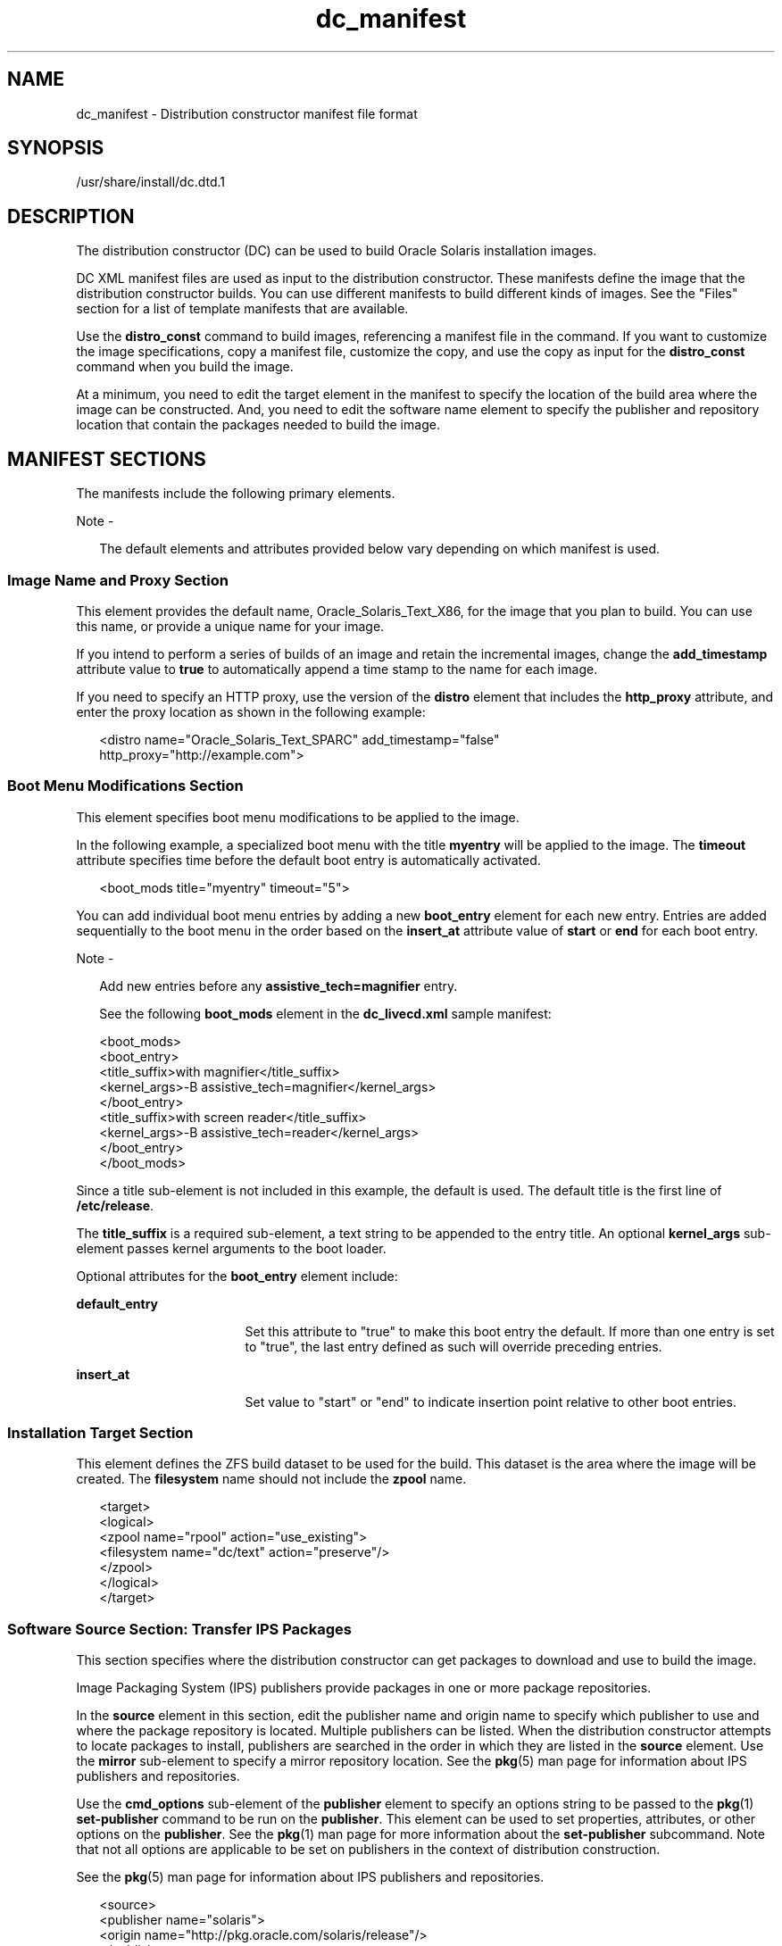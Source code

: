 '\" te
.\" Copyright (c) 2011, 2014, Oracle and/or its affiliates. All rights       reserved.
.TH dc_manifest 4 "11 Mar 2014" "SunOS 5.11" "File Formats"
.SH NAME
dc_manifest \- Distribution constructor manifest file format
.SH SYNOPSIS
.LP
.nf
/usr/share/install/dc.dtd.1
.fi

.SH DESCRIPTION
.sp
.LP
The distribution constructor (DC) can be used to build Oracle Solaris installation images.
.sp
.LP
DC XML manifest files are used as input to the distribution constructor. These manifests define the image that the distribution constructor builds. You can use different manifests to build different kinds of images. See the "Files" section for a list of template manifests that are available.
.sp
.LP
Use the \fBdistro_const\fR command to build images, referencing a manifest file in the command. If you want to customize the image specifications, copy a manifest file, customize the copy, and use the copy as input for the \fBdistro_const\fR command when you build the image.
.sp
.LP
At a minimum, you need to edit the target element in the manifest to specify the location of the build area where the image can be constructed. And, you need to edit the software name element to specify the publisher and repository location that contain the packages needed to build the image.
.SH MANIFEST SECTIONS
.sp
.LP
The manifests include the following primary elements.
.LP
Note - 
.sp
.RS 2
The default elements and attributes provided below vary depending on which manifest is used.
.RE
.SS "Image Name and Proxy Section"
.sp
.LP
This element provides the default name, Oracle_Solaris_Text_X86, for the image that you plan to build. You can use this name, or provide a unique name for your image. 
.sp
.LP
If you intend to perform a series of builds of an image and retain the incremental images, change the \fBadd_timestamp\fR attribute value to \fBtrue\fR to automatically append a time stamp to the name for each image.
.sp
.LP
If you need to specify an HTTP proxy, use the version of the \fBdistro\fR element that includes the \fBhttp_proxy\fR attribute, and enter the proxy location as shown in the following example:
.sp
.in +2
.nf
<distro name="Oracle_Solaris_Text_SPARC" add_timestamp="false"
    http_proxy="http://example.com">
.fi
.in -2

.SS "Boot Menu Modifications Section"
.sp
.LP
This element specifies boot menu modifications to be applied to the image.
.sp
.LP
In the following example, a specialized boot menu with the title \fBmyentry\fR will be applied to the image. The \fBtimeout\fR attribute specifies time before the default boot entry is automatically activated.
.sp
.in +2
.nf
<boot_mods title="myentry" timeout="5">
.fi
.in -2

.sp
.LP
You can add individual boot menu entries by adding a new \fBboot_entry\fR element for each new entry. Entries are added sequentially to the boot menu in the order based on the \fBinsert_at\fR attribute value of \fBstart\fR or \fBend\fR for each boot entry.
.LP
Note - 
.sp
.RS 2
Add new entries before any \fBassistive_tech=magnifier\fR entry.
.LP
See the following \fBboot_mods\fR element in the \fBdc_livecd.xml\fR sample manifest:
.RE
.sp
.in +2
.nf
<boot_mods>
  <boot_entry>
    <title_suffix>with magnifier</title_suffix>
    <kernel_args>-B assistive_tech=magnifier</kernel_args>
  </boot_entry>
    <title_suffix>with screen reader</title_suffix>
    <kernel_args>-B assistive_tech=reader</kernel_args>
  </boot_entry>
</boot_mods>
.fi
.in -2

.sp
.LP
Since a title sub-element is not included in this example, the default is used. The default title is the first line of \fB/etc/release\fR.
.sp
.LP
The \fBtitle_suffix\fR is a required sub-element, a text string to be appended to the entry title. An optional \fBkernel_args\fR sub-element passes kernel arguments to the boot loader.
.sp
.LP
Optional attributes for the \fBboot_entry\fR element include:
.sp
.ne 2
.mk
.na
\fB\fBdefault_entry\fR\fR
.ad
.RS 17n
.rt  
Set this attribute to "true" to make this boot entry the default. If more than one entry is set to "true", the last entry defined as such will override preceding entries.
.RE

.sp
.ne 2
.mk
.na
\fB\fBinsert_at\fR\fR
.ad
.RS 17n
.rt  
Set value to "start" or "end" to indicate insertion point relative to other boot entries.
.RE

.SS "Installation Target Section"
.sp
.LP
This element defines the ZFS build dataset to be used for the build. This dataset is the area where the image will be created. The \fBfilesystem\fR name should not include the \fBzpool\fR name.
.sp
.in +2
.nf
<target>
  <logical>
    <zpool name="rpool" action="use_existing">
      <filesystem name="dc/text" action="preserve"/>
    </zpool>
  </logical>
</target>
.fi
.in -2

.SS "Software Source Section: Transfer IPS Packages"
.sp
.LP
This section specifies where the distribution constructor can get packages to download and use to build the image.
.sp
.LP
Image Packaging System (IPS) publishers provide packages in one or more package repositories.
.sp
.LP
In the \fBsource\fR element in this section, edit the publisher name and origin name to specify which publisher to use and where the package repository is located. Multiple publishers can be listed. When the distribution constructor attempts to locate packages to install, publishers are searched in the order in which they are listed in the \fBsource\fR element. Use the \fBmirror\fR sub-element to specify a mirror repository location. See the \fBpkg\fR(5) man page for information about IPS publishers and repositories.
.sp
.LP
Use the \fBcmd_options\fR sub-element of the \fBpublisher\fR element to specify an options string to be passed to the \fBpkg\fR(1) \fBset-publisher\fR command to be run on the \fBpublisher\fR. This element can be used to set properties, attributes, or other options on the \fBpublisher\fR. See the \fBpkg\fR(1) man page for more information about the \fBset-publisher\fR subcommand. Note that not all options are applicable to be set on publishers in the context of distribution construction.
.sp
.LP
See the \fBpkg\fR(5) man page for information about IPS publishers and repositories.
.sp
.in +2
.nf
<source>
  <publisher name="solaris">
    <origin name="http://pkg.oracle.com/solaris/release"/>
  </publisher>
  <publisher name="internal">
    <origin name="http://example.com/"></origin>
    <mirror name="mirror1.example.com"></mirror>
    <mirror name="mirror2.example.com"></mirror>
    <cmd_options>--non-sticky</cmd_options>
    <cmd_options>--set-property signature-policy=ignore</cmd_options>
  </publisher>
</source>
.fi
.in -2

.LP
Note - 
.sp
.RS 2
This element also includes a destination tag which specifies the data mount point to be used during the build of the image. Changing the destination attribute is not recommended.
.RE
.SS "Software Packages Section: Install"
.sp
.LP
This \fBsoftware_data\fR element with the install attribute lists the set of packages to be installed in order to build a particular type of image, depending on which manifest you are using. For example, the \fBdc_text_x86.xml\fR manifest lists the packages needed to build a text install image.
.sp
.LP
Each \fBname\fR element lists one package name.
.sp
.in +2
.nf
<software_data action="install" type="IPS">
  <name>pkg:/entire@latest</name>
  <name>pkg:/group/system/solaris-large-server</name>
  <name>pkg:/system/install/text-install</name>
  <name>pkg:/system/install/media/internal</name>
</software_data>
.fi
.in -2

.sp
.LP
If you have packages that you want to add to the image, append the package names by adding a \fBname\fR element for each package.
.sp
.LP
By default, the most current package version available in the specified repository is installed. If another version is required, include the version portion of the package FMRI as shown in the following example:
.sp
.in +2
.nf
<name>pkg:/entire@0.5.11-0.165</name>
.fi
.in -2

.sp
.LP
Use the following command to check which versions are available.
.sp
.in +2
.nf
$ \fBpkg list -af entire\fR
.fi
.in -2
.sp

.LP
Note - 
.sp
.RS 2
Do not remove the installation of the packaged named \fBentire\fR. The packaged named \fBentire\fR is an incorporation used to manage multiple packages.
.RE
.SS "Software Packages Section: Uninstall"
.sp
.LP
The \fBsoftware_data\fR element with the \fBuninstall\fR attribute can be used to uninstall an individual package.
.sp
.in +2
.nf
<software_data action="uninstall" type="IPS">
  <name>pkg:/editor/nano</name>
</software_data>
.fi
.in -2

.SS "Software Source Section: Set IPS Attributes"
.sp
.LP
This element affects a system after that system has been installed with the image created using the distribution constructor.
.sp
.LP
In the \fBsource\fR element, use the publisher name and optional mirror name to specify where the installed system can access additional packages to download and install. Use the optional \fBcmd_options\fR sub-element to specify options strings to be passed to the \fBpkg\fR(1) \fBset-publisher\fR command to be run on the \fBpublisher\fR.
.sp
.in +2
.nf
<source>
  <publisher name="solaris">
    <origin name="http://pkg.oracle.com/solaris/release/"/>
  </publisher>
</source>
.fi
.in -2

.SS "Software Section: Boot Archive"
.sp
.LP
The \fBsoftware\fR element with \fBname\fR attribute \fBba-init\fR lists the files and directories to be installed or uninstalled in the boot archive for the image that is built. See the comments in the manifest file for information.
.LP
Caution - 
.sp
.RS 2
Modifying the boot archive contents could render the system unbootable.
.RE
.SS "Execution and Checkpoint Section"
.sp
.LP
The \fBexecution\fR element in the manifest lists a series of checkpoints that are executed during the image construction process. Checkpoints are executed in the order in which they are listed in this section. The default checkpoints needed to build the default installation image are included in each manifest.
.sp
.LP
Each \fBcheckpoint\fR element includes the \fBmod-path\fR attribute, which specifies where the checkpoint script is located.
.sp
.LP
Use the \fBdistro_const\fR command options to control pausing and restarting the build process at particular checkpoints.
.sp
.LP
Some of the checkpoint sub-elements include arguments with default values provided. See the manifest comments for details.
.sp
.LP
If you create a custom script to be used during the building of an image, you must add a checkpoint element pointing to the script location. See the following example about how to add a new checkpoint element to point to a custom script. A user creates a custom script, \fB/tmp/myscript.sh\fR, to run in the build process after the default \fBtransfer-ips-checkpoint\fR. To point to the new script, add the following element to the manifest after the \fBtransfer-ips-install\fR checkpoint.
.sp
.in +2
.nf
<checkpoint name="custom1"
  desc="my new script"
  mod_path="solaris_install/distro_const/checkpoints/custom_script"
  checkpoint_class="CustomScript">
  <args>/tmp/myscript.sh {PKG_IMAGE_PATH}/\fIfilearg\fR \fIarg2\fR</args>
</checkpoint>
.fi
.in -2

.sp
.LP
Where \fIfilearg\fR and \fIarg2\fR are arguments the script takes, and \fIfilearg\fR is the name of a file in \fB$PKG_IMAGE_PATH\fR. See the "Environment Variables" section below for a description of \fBPKG_IMAGE_PATH\fR.
.LP
Note - 
.sp
.RS 2
Multiple custom checkpoints can be specified in a DC manifest. Each checkpoint must have a unique name.
.RE
.SS "Configuration Section"
.sp
.LP
The \fBconfiguration\fR element in the manifest lists SMF service profiles that are applied to the media during the image construction process. These SMF services specify which services will be running, or not running, on the booted media. The profiles are applied in the order in which they are specified in this element.
.sp
.LP
This element would rarely be modified.
.SH ENVIRONMENT VARIABLES
.sp
.LP
The following environment variables are used only with custom checkpoint scripts. See the example in "Execution and Checkpoint Section" above.
.sp
.ne 2
.mk
.na
\fB\fBPKG_IMAGE_PATH\fR\fR
.ad
.sp .6
.RS 4n
Replaced by \fBdistro_const\fR during execution with \fB\fIZFS_dataset\fR/build_data/pkg_image\fR.
.RE

.sp
.ne 2
.mk
.na
\fB\fBBOOT_ARCHIVE\fR\fR
.ad
.sp .6
.RS 4n
Replaced by \fBdistro_const\fR during execution with \fB\fIZFS_dataset\fR/build_data/boot_archive\fR.
.RE

.SH FILES
.sp
.LP
The following manifest files can be used to build various Oracle Solaris images. These manifests are included in the \fBdistribution-constructor\fR package.
.sp
.ne 2
.mk
.na
\fB\fB/usr/share/distro_const/dc_livecd.xml\fR\fR
.ad
.sp .6
.RS 4n
To build x86 Oracle Solaris Live DVD images.
.RE

.sp
.ne 2
.mk
.na
\fB\fB/usr/share/distro_const/dc_ai_x86.xml\fR\fR
.ad
.sp .6
.RS 4n
To build x86 automated installation images.
.RE

.sp
.ne 2
.mk
.na
\fB\fB/usr/share/distro_const/dc_ai_sparc.xml\fR\fR
.ad
.sp .6
.RS 4n
To build SPARC automated installation images.
.RE

.sp
.ne 2
.mk
.na
\fB\fB/usr/share/distro_const/dc_text_x86.xml\fR\fR
.ad
.sp .6
.RS 4n
To build x86 text installation images.
.RE

.sp
.ne 2
.mk
.na
\fB\fB/usr/share/distro_const/dc_text_sparc.xml\fR\fR
.ad
.sp .6
.RS 4n
To build SPARC text installation images.
.RE

.SH ATTRIBUTES
.sp
.LP
See \fBattributes\fR(5) for descriptions of the following attributes:
.sp

.sp
.TS
tab() box;
cw(2.75i) |cw(2.75i) 
lw(2.75i) |lw(2.75i) 
.
ATTRIBUTE TYPEATTRIBUTE VALUE
_
Availability\fBinstall/distribution-constructor\fR
_
Interface StabilityUncommitted
.TE

.SH SEE ALSO
.sp
.LP
\fBdistro_const\fR(1M), \fBpkg\fR(1)
.sp
.LP
\fICreating a Custom Oracle Solaris 11 Installation Image\fR
